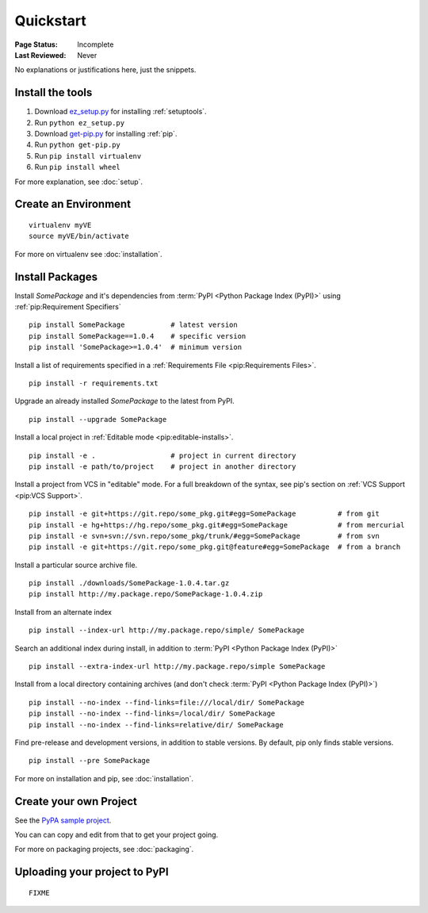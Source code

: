 ==========
Quickstart
==========

:Page Status: Incomplete
:Last Reviewed: Never

No explanations or justifications here, just the snippets.

Install the tools
=================

1. Download `ez_setup.py
   <https://bitbucket.org/pypa/setuptools/raw/bootstrap/ez_setup.py>`_ for
   installing :ref:`setuptools`.
2. Run ``python ez_setup.py``
3. Download `get-pip.py
   <https://raw.github.com/pypa/pip/master/contrib/get-pip.py>`_ for installing
   :ref:`pip`.
4. Run ``python get-pip.py``
5. Run ``pip install virtualenv``
6. Run ``pip install wheel``


For more explanation, see :doc:`setup`.


Create an Environment
=====================

::

 virtualenv myVE
 source myVE/bin/activate

For more on virtualenv see :doc:`installation`.


Install Packages
================

Install `SomePackage` and it's dependencies from :term:`PyPI <Python Package
Index (PyPI)>` using :ref:`pip:Requirement Specifiers`

::

 pip install SomePackage           # latest version
 pip install SomePackage==1.0.4    # specific version
 pip install 'SomePackage>=1.0.4'  # minimum version


Install a list of requirements specified in a :ref:`Requirements File
<pip:Requirements Files>`.

::

 pip install -r requirements.txt


Upgrade an already installed `SomePackage` to the latest from PyPI.

::

 pip install --upgrade SomePackage


Install a local project in :ref:`Editable mode <pip:editable-installs>`.

::

 pip install -e .                  # project in current directory
 pip install -e path/to/project    # project in another directory


Install a project from VCS in "editable" mode.  For a full breakdown of the
syntax, see pip's section on :ref:`VCS Support <pip:VCS Support>`.

::

 pip install -e git+https://git.repo/some_pkg.git#egg=SomePackage          # from git
 pip install -e hg+https://hg.repo/some_pkg.git#egg=SomePackage            # from mercurial
 pip install -e svn+svn://svn.repo/some_pkg/trunk/#egg=SomePackage         # from svn
 pip install -e git+https://git.repo/some_pkg.git@feature#egg=SomePackage  # from a branch


Install a particular source archive file.

::

 pip install ./downloads/SomePackage-1.0.4.tar.gz
 pip install http://my.package.repo/SomePackage-1.0.4.zip


Install from an alternate index

::

 pip install --index-url http://my.package.repo/simple/ SomePackage


Search an additional index during install, in addition to :term:`PyPI <Python
Package Index (PyPI)>`

::

 pip install --extra-index-url http://my.package.repo/simple SomePackage


Install from a local directory containing archives (and don't check :term:`PyPI
<Python Package Index (PyPI)>`)

::

 pip install --no-index --find-links=file:///local/dir/ SomePackage
 pip install --no-index --find-links=/local/dir/ SomePackage
 pip install --no-index --find-links=relative/dir/ SomePackage


Find pre-release and development versions, in addition to stable versions.  By default, pip only finds stable versions.

::

 pip install --pre SomePackage



For more on installation and pip, see :doc:`installation`.


Create your own Project
=======================

See the `PyPA sample project <https://github.com/pypa/sampleproject>`__.

You can can copy and edit from that to get your project going.

For more on packaging projects, see :doc:`packaging`.


Uploading your project to PyPI
==============================

::

  FIXME
